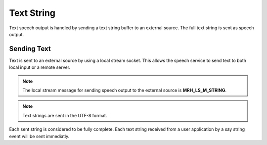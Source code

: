***********
Text String
***********
Text speech output is handled by sending a text string buffer to an external 
source. The full text string is sent as speech output.

Sending Text
------------
Text is sent to an external source by using a local stream socket. 
This allows the speech service to send text to both local input  
or a remote server.

.. note::

    The local stream message for sending speech output to the 
    external source is **MRH_LS_M_STRING**.
    

.. note::

    Text strings are sent in the UTF-8 format.


Each sent string is considered to be fully complete. Each text string received 
from a user application by a say string event will be sent immediatly.

